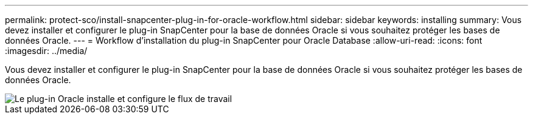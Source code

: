 ---
permalink: protect-sco/install-snapcenter-plug-in-for-oracle-workflow.html 
sidebar: sidebar 
keywords: installing 
summary: Vous devez installer et configurer le plug-in SnapCenter pour la base de données Oracle si vous souhaitez protéger les bases de données Oracle. 
---
= Workflow d'installation du plug-in SnapCenter pour Oracle Database
:allow-uri-read: 
:icons: font
:imagesdir: ../media/


[role="lead"]
Vous devez installer et configurer le plug-in SnapCenter pour la base de données Oracle si vous souhaitez protéger les bases de données Oracle.

image::../media/sco_install_configure_workflow.gif[Le plug-in Oracle installe et configure le flux de travail]
